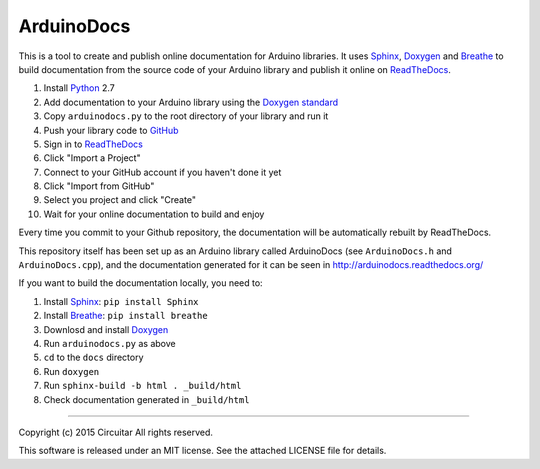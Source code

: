 ArduinoDocs
===========

This is a tool to create and publish online documentation for Arduino libraries. It uses Sphinx_,
Doxygen_ and Breathe_ to build documentation from the source code of your Arduino library and
publish it online on ReadTheDocs_.

1. Install Python_ 2.7
2. Add documentation to your Arduino library using the `Doxygen standard`_
3. Copy ``arduinodocs.py`` to the root directory of your library and run it
4. Push your library code to GitHub_
5. Sign in to ReadTheDocs_
6. Click "Import a Project"
7. Connect to your GitHub account if you haven't done it yet
8. Click "Import from GitHub"
9. Select you project and click "Create"
10. Wait for your online documentation to build and enjoy

Every time you commit to your Github repository, the documentation will be automatically rebuilt by ReadTheDocs.

This repository itself has been set up as an Arduino library called ArduinoDocs (see ``ArduinoDocs.h`` and ``ArduinoDocs.cpp``), and the documentation generated for it can be seen in http://arduinodocs.readthedocs.org/

If you want to build the documentation locally, you need to:

1. Install Sphinx_: ``pip install Sphinx``
2. Install Breathe_: ``pip install breathe``
3. Downlosd and install Doxygen_
4. Run ``arduinodocs.py`` as above
5. ``cd`` to the ``docs`` directory
6. Run ``doxygen``
7. Run ``sphinx-build -b html . _build/html``
8. Check documentation generated in ``_build/html``
   
.. _Sphinx: http://sphinx-doc.org/
.. _Doxygen: http://www.doxygen.org
.. _Breathe: http://breathe.readthedocs.org/
.. _ReadTheDocs: http://readthedocs.org/
.. _Python: http://python.org/
.. _`Doxygen standard`: http://www.stack.nl/~dimitri/doxygen/manual/docblocks.html
.. _GitHub: http://github.com/

----

Copyright (c) 2015 Circuitar
All rights reserved.

This software is released under an MIT license. See the attached LICENSE file for details.
